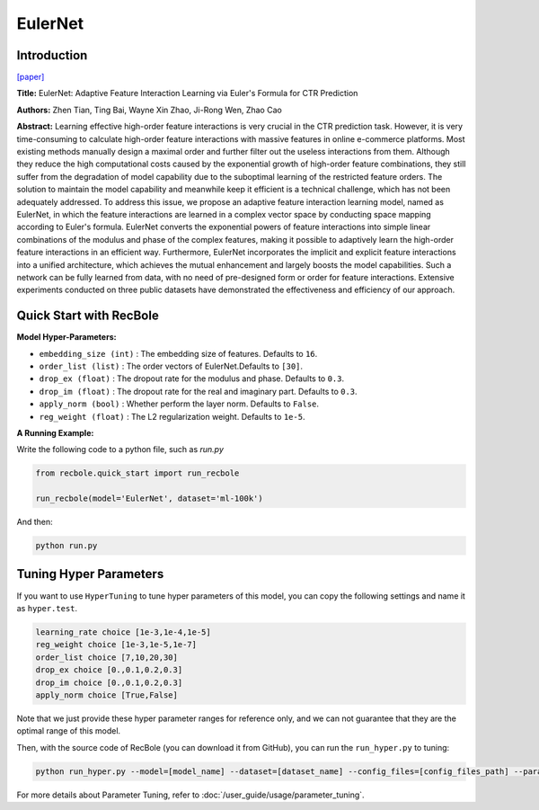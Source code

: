 EulerNet
===========

Introduction
---------------------

`[paper] <https://dl.acm.org/doi/10.1145/3539618.3591681>`_

**Title:** EulerNet: Adaptive Feature Interaction Learning via Euler's Formula for CTR Prediction

**Authors:** Zhen Tian, Ting Bai, Wayne Xin Zhao, Ji-Rong Wen, Zhao Cao

**Abstract:**  Learning effective high-order feature interactions is very crucial in the CTR prediction task. However, it is very time-consuming to calculate high-order feature interactions with massive features in online e-commerce platforms. Most existing methods manually design a maximal order and further filter out the useless interactions from them. Although they reduce the high computational costs caused by the exponential growth of high-order feature combinations, they still suffer from the degradation of model capability due to the suboptimal learning of the restricted feature orders. The solution to maintain the model capability and meanwhile keep it efficient is a technical challenge, which has not been adequately addressed. To address this issue, we propose an adaptive feature interaction learning model, named as EulerNet, in which the feature interactions are learned in a complex vector space by conducting space mapping according to Euler's formula. EulerNet converts the exponential powers of feature interactions into simple linear combinations of the modulus and phase of the complex features, making it possible to adaptively learn the high-order feature interactions in an efficient way. Furthermore, EulerNet incorporates the implicit and explicit feature interactions into a unified architecture, which achieves the mutual enhancement and largely boosts the model capabilities. Such a network can be fully learned from data, with no need of pre-designed form or order for feature interactions. Extensive experiments conducted on three public datasets have demonstrated the effectiveness and efficiency of our approach.

.. image:: ../../../asset/eulernet.png
    :width: 500
    :align: center

Quick Start with RecBole
-------------------------

**Model Hyper-Parameters:**

- ``embedding_size (int)`` : The embedding size of features. Defaults to ``16``.
- ``order_list (list)`` : The order vectors of EulerNet.Defaults to ``[30]``.
- ``drop_ex (float)`` : The dropout rate for the modulus and phase. Defaults to ``0.3``.
- ``drop_im (float)`` : The dropout rate for the real and imaginary part. Defaults to ``0.3``.
- ``apply_norm (bool)`` : Whether perform the layer norm. Defaults to ``False``.
- ``reg_weight (float)`` : The L2 regularization weight. Defaults to ``1e-5``.

**A Running Example:**

Write the following code to a python file, such as `run.py`

.. code:: python

   from recbole.quick_start import run_recbole

   run_recbole(model='EulerNet', dataset='ml-100k')

And then:

.. code:: bash

   python run.py

Tuning Hyper Parameters
-------------------------

If you want to use ``HyperTuning`` to tune hyper parameters of this model, you can copy the following settings and name it as ``hyper.test``.

.. code:: bash

    learning_rate choice [1e-3,1e-4,1e-5]
    reg_weight choice [1e-3,1e-5,1e-7]
    order_list choice [7,10,20,30]
    drop_ex choice [0.,0.1,0.2,0.3]
    drop_im choice [0.,0.1,0.2,0.3]
    apply_norm choice [True,False]

Note that we just provide these hyper parameter ranges for reference only, and we can not guarantee that they are the optimal range of this model.

Then, with the source code of RecBole (you can download it from GitHub), you can run the ``run_hyper.py`` to tuning:

.. code:: bash

	python run_hyper.py --model=[model_name] --dataset=[dataset_name] --config_files=[config_files_path] --params_file=hyper.test

For more details about Parameter Tuning, refer to :doc:`/user_guide/usage/parameter_tuning`.


